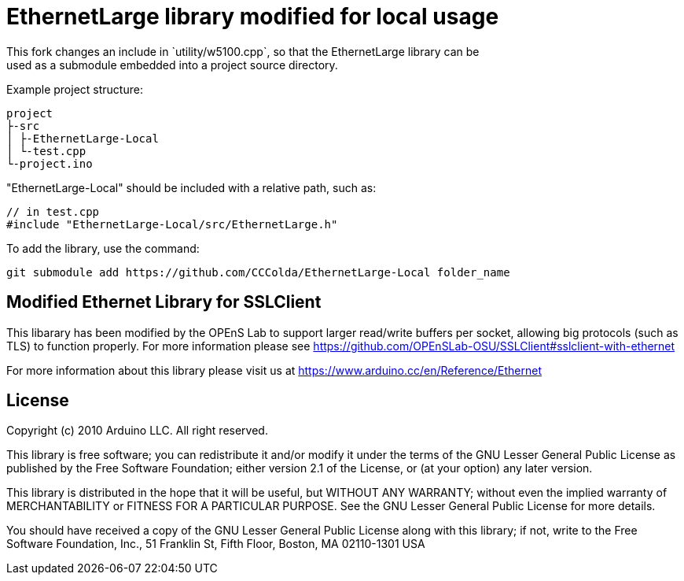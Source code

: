 = EthernetLarge library modified for local usage =
This fork changes an include in `utility/w5100.cpp`, so that the EthernetLarge library can be
used as a submodule embedded into a project source directory.

Example project structure:
```txt
project
├-src
│ ├-EthernetLarge-Local
│ └-test.cpp
└-project.ino
```

"EthernetLarge-Local" should be included with a relative path, such as:
```cpp
// in test.cpp
#include "EthernetLarge-Local/src/EthernetLarge.h"
```

To add the library, use the command:
```sh
git submodule add https://github.com/CCColda/EthernetLarge-Local folder_name
```

== Modified Ethernet Library for SSLClient ==

This libarary has been modified by the OPEnS Lab to support larger read/write buffers per socket, allowing big protocols (such as TLS) to function properly. For more information please see https://github.com/OPEnSLab-OSU/SSLClient#sslclient-with-ethernet

For more information about this library please visit us at
https://www.arduino.cc/en/Reference/Ethernet

== License ==

Copyright (c) 2010 Arduino LLC. All right reserved.

This library is free software; you can redistribute it and/or
modify it under the terms of the GNU Lesser General Public
License as published by the Free Software Foundation; either
version 2.1 of the License, or (at your option) any later version.

This library is distributed in the hope that it will be useful,
but WITHOUT ANY WARRANTY; without even the implied warranty of
MERCHANTABILITY or FITNESS FOR A PARTICULAR PURPOSE. See the GNU
Lesser General Public License for more details.

You should have received a copy of the GNU Lesser General Public
License along with this library; if not, write to the Free Software
Foundation, Inc., 51 Franklin St, Fifth Floor, Boston, MA 02110-1301 USA
